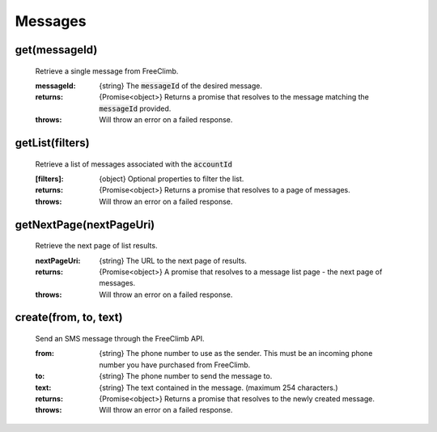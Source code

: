 Messages
==========


get(messageId)
^^^^^^^^^^^^^^^

    Retrieve a single message from FreeClimb.

    :messageId: {string} The :code:`messageId` of the desired message.

    :returns: {Promise<object>} Returns a promise that resolves to the message matching the :code:`messageId` provided.
    :throws: Will throw an error on a failed response.

getList(filters)
^^^^^^^^^^^^^^^^^^

    Retrieve a list of messages associated with the :code:`accountId`

    :[filters]: {object} Optional properties to filter the list.

    :returns: {Promise<object>} Returns a promise that resolves to a page of messages.
    :throws: Will throw an error on a failed response.

getNextPage(nextPageUri)
^^^^^^^^^^^^^^^^^^^^^^^^^

    Retrieve the next page of list results.

    :nextPageUri: {string} The URL to the next page of results.

    :returns: {Promise<object>} A promise that resolves to a message list page - the next page of messages.
    :throws: Will throw an error on a failed response.

create(from, to, text)
^^^^^^^^^^^^^^^^^^^^^^^

    Send an SMS message through the FreeClimb API.

    :from: {string} The phone number to use as the sender. This must be an incoming phone number you have purchased from FreeClimb.
    :to: {string} The phone number to send the message to.
    :text: {string} The text contained in the message. (maximum 254 characters.)

    :returns: {Promise<object>} Returns a promise that resolves to the newly created message.
    :throws: Will throw an error on a failed response.